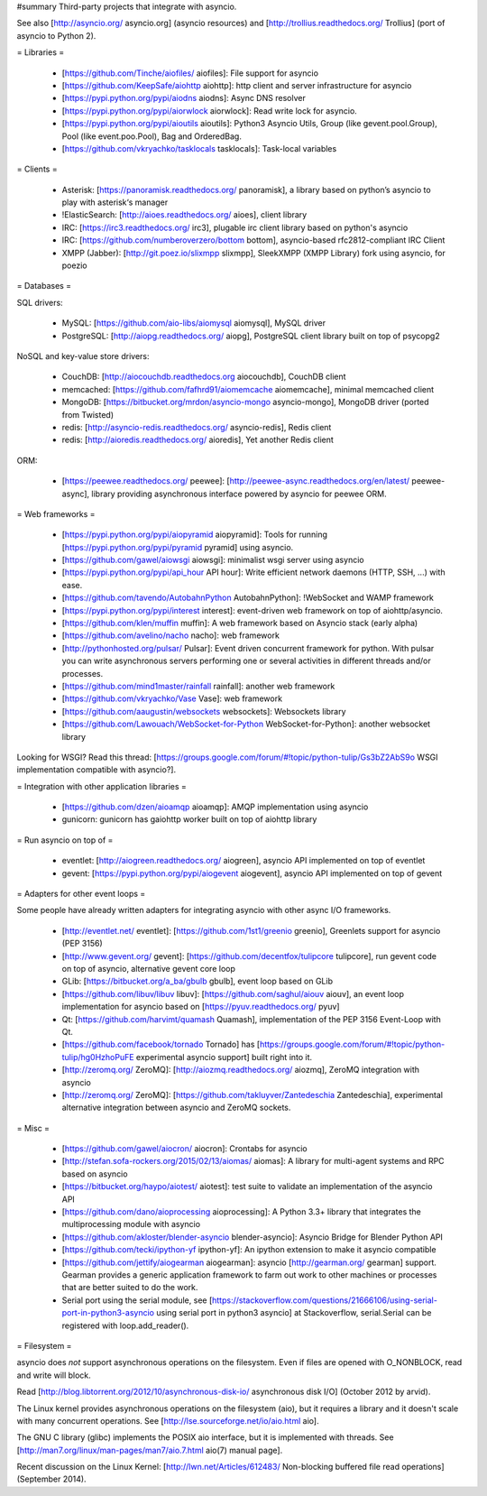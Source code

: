 #summary Third-party projects that integrate with asyncio.

See also [http://asyncio.org/ asyncio.org] (asyncio resources) and [http://trollius.readthedocs.org/ Trollius] (port of asyncio to Python 2).

= Libraries =

 * [https://github.com/Tinche/aiofiles/ aiofiles]: File support for asyncio
 * [https://github.com/KeepSafe/aiohttp aiohttp]: http client and server infrastructure for asyncio
 * [https://pypi.python.org/pypi/aiodns aiodns]: Async DNS resolver
 * [https://pypi.python.org/pypi/aiorwlock aiorwlock]: Read write lock for asyncio.
 * [https://pypi.python.org/pypi/aioutils aioutils]: Python3 Asyncio Utils, Group (like gevent.pool.Group), Pool (like event.poo.Pool), Bag and OrderedBag.
 * [https://github.com/vkryachko/tasklocals tasklocals]: Task-local variables

= Clients =

 * Asterisk: [https://panoramisk.readthedocs.org/ panoramisk], a library based on python’s asyncio to play with asterisk‘s manager
 * !ElasticSearch: [http://aioes.readthedocs.org/ aioes], client library
 * IRC: [https://irc3.readthedocs.org/ irc3], plugable irc client library based on python's asyncio
 * IRC: [https://github.com/numberoverzero/bottom bottom], asyncio-based rfc2812-compliant IRC Client
 * XMPP (Jabber): [http://git.poez.io/slixmpp slixmpp], SleekXMPP (XMPP Library) fork using asyncio, for poezio

= Databases =

SQL drivers:

 * MySQL: [https://github.com/aio-libs/aiomysql aiomysql], MySQL driver
 * PostgreSQL: [http://aiopg.readthedocs.org/ aiopg], PostgreSQL client library built on top of psycopg2

NoSQL and key-value store drivers:

 * CouchDB: [http://aiocouchdb.readthedocs.org aiocouchdb], CouchDB client
 * memcached: [https://github.com/fafhrd91/aiomemcache aiomemcache], minimal memcached client
 * MongoDB: [https://bitbucket.org/mrdon/asyncio-mongo asyncio-mongo], MongoDB driver (ported from Twisted)
 * redis: [http://asyncio-redis.readthedocs.org/ asyncio-redis], Redis client
 * redis: [http://aioredis.readthedocs.org/ aioredis], Yet another Redis client

ORM:

 * [https://peewee.readthedocs.org/ peewee]: [http://peewee-async.readthedocs.org/en/latest/ peewee-async], library providing asynchronous interface powered by asyncio for peewee ORM.

= Web frameworks =

 * [https://pypi.python.org/pypi/aiopyramid aiopyramid]: Tools for running [https://pypi.python.org/pypi/pyramid pyramid] using asyncio.
 * [https://github.com/gawel/aiowsgi aiowsgi]: minimalist wsgi server using asyncio
 * [https://pypi.python.org/pypi/api_hour API hour]: Write efficient network daemons (HTTP, SSH, ...) with ease.
 * [https://github.com/tavendo/AutobahnPython AutobahnPython]: !WebSocket and WAMP framework
 * [https://pypi.python.org/pypi/interest interest]: event-driven web framework on top of aiohttp/asyncio.
 * [https://github.com/klen/muffin muffin]: A web framework based on Asyncio stack (early alpha)
 * [https://github.com/avelino/nacho nacho]: web framework
 * [http://pythonhosted.org/pulsar/ Pulsar]: Event driven concurrent framework for python. With pulsar you can write asynchronous servers performing one or several activities in different threads and/or processes.
 * [https://github.com/mind1master/rainfall rainfall]: another web framework
 * [https://github.com/vkryachko/Vase Vase]: web framework
 * [https://github.com/aaugustin/websockets websockets]: Websockets library
 * [https://github.com/Lawouach/WebSocket-for-Python WebSocket-for-Python]: another websocket library

Looking for WSGI? Read this thread: [https://groups.google.com/forum/#!topic/python-tulip/Gs3bZ2AbS9o WSGI implementation compatible with asyncio?].

= Integration with other application libraries =

 * [https://github.com/dzen/aioamqp aioamqp]: AMQP implementation using asyncio
 * gunicorn: gunicorn has gaiohttp worker built on top of aiohttp library

= Run asyncio on top of =

 * eventlet: [http://aiogreen.readthedocs.org/ aiogreen], asyncio API implemented on top of eventlet
 * gevent: [https://pypi.python.org/pypi/aiogevent aiogevent], asyncio API implemented on top of gevent

= Adapters for other event loops =

Some people have already written adapters for integrating asyncio with other async I/O frameworks.

 * [http://eventlet.net/ eventlet]: [https://github.com/1st1/greenio greenio], Greenlets support for asyncio (PEP 3156)
 * [http://www.gevent.org/ gevent]: [https://github.com/decentfox/tulipcore tulipcore], run gevent code on top of asyncio, alternative gevent core loop
 * GLib: [https://bitbucket.org/a_ba/gbulb gbulb], event loop based on GLib
 * [https://github.com/libuv/libuv libuv]: [https://github.com/saghul/aiouv aiouv], an event loop implementation for asyncio based on [https://pyuv.readthedocs.org/ pyuv]
 * Qt: [https://github.com/harvimt/quamash Quamash], implementation of the PEP 3156 Event-Loop with Qt.
 * [https://github.com/facebook/tornado Tornado] has [https://groups.google.com/forum/#!topic/python-tulip/hg0HzhoPuFE experimental asyncio support] built right into it.
 * [http://zeromq.org/ ZeroMQ]: [http://aiozmq.readthedocs.org/ aiozmq], ZeroMQ integration with asyncio
 * [http://zeromq.org/ ZeroMQ]: [https://github.com/takluyver/Zantedeschia Zantedeschia], experimental alternative integration between asyncio and ZeroMQ sockets.

= Misc =

 * [https://github.com/gawel/aiocron/ aiocron]: Crontabs for asyncio
 * [http://stefan.sofa-rockers.org/2015/02/13/aiomas/ aiomas]: A library for multi-agent systems and RPC based on asyncio
 * [https://bitbucket.org/haypo/aiotest/ aiotest]: test suite to validate an implementation of the asyncio API
 * [https://github.com/dano/aioprocessing aioprocessing]: A Python 3.3+ library that integrates the multiprocessing module with asyncio
 * [https://github.com/akloster/blender-asyncio blender-asyncio]: Asyncio Bridge for Blender Python API
 * [https://github.com/tecki/ipython-yf ipython-yf]:  An ipython extension to make it asyncio compatible
 * [https://github.com/jettify/aiogearman aiogearman]: asyncio [http://gearman.org/ gearman] support. Gearman provides a generic application framework to farm out work to other machines or processes that are better suited to do the work.
 * Serial port using the serial module, see [https://stackoverflow.com/questions/21666106/using-serial-port-in-python3-asyncio using serial port in python3 asyncio] at Stackoverflow, serial.Serial can be registered with loop.add_reader().

= Filesystem =

asyncio does *not* support asynchronous operations on the filesystem. Even if files are opened with O_NONBLOCK, read and write will block.

Read [http://blog.libtorrent.org/2012/10/asynchronous-disk-io/ asynchronous disk I/O] (October 2012 by arvid).

The Linux kernel provides asynchronous operations on the filesystem (aio), but it requires a library and it doesn't scale with many concurrent operations. See [http://lse.sourceforge.net/io/aio.html aio].

The GNU C library (glibc) implements the POSIX aio interface, but it is implemented with threads. See [http://man7.org/linux/man-pages/man7/aio.7.html aio(7) manual page].

Recent discussion on the Linux Kernel: [http://lwn.net/Articles/612483/ Non-blocking buffered file read operations] (September 2014).
